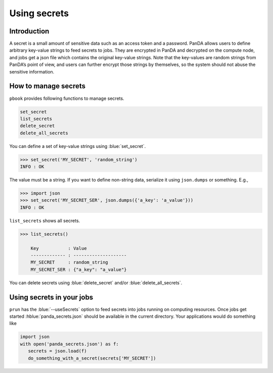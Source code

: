 =========================
Using secrets
=========================

Introduction
--------------

A secret is a small amount of sensitive data such as an access token and a password.
PanDA allows users to define arbitrary key-value strings to feed secrets to jobs.
They are encrypted in PanDA and decrypted on the compute node, and jobs
get a json file which contains the original key-value strings.
Note that the key-values are random strings from PanDA’s point of view, and users can further encrypt
those strings by themselves, so the system should not abuse the sensitive information.

.. figure:: images/secrets.png

How to manage secrets
---------------------------

``pbook`` provides following functions to manage secrets.

.. code-block:: bash

    set_secret
    list_secrets
    delete_secret
    delete_all_secrets

You can define a set of key-value strings using :blue:`set_secret`.

.. code-block:: bash

   >>> set_secret('MY_SECRET', 'random_string')
   INFO : OK

The value must be a string. If you want to define non-string data, serialize it using ``json.dumps`` or something. E.g.,

.. code-block:: bash

   >>> import json
   >>> set_secret('MY_SECRET_SER', json.dumps({'a_key': 'a_value'}))
   INFO : OK

``list_secrets`` shows all secrets.

.. code-block:: bash

    >>> list_secrets()

        Key           : Value
        ------------- : --------------------
        MY_SECRET     : random_string
        MY_SECRET_SER : {"a_key": "a_value"}

You can delete secrets using :blue:`delete_secret` and/or :blue:`delete_all_secrets`.

Using secrets in your jobs
---------------------------------

``prun`` has the :blue:`--useSecrets` option to feed secrets into jobs running on computing resources.
Once jobs get started :hblue:`panda_secrets.json` should be available in the current directory.
Your applications would do something like

.. code-block:: python

  import json
  with open('panda_secrets.json') as f:
     secrets = json.load(f)
     do_something_with_a_secret(secrets['MY_SECRET'])
